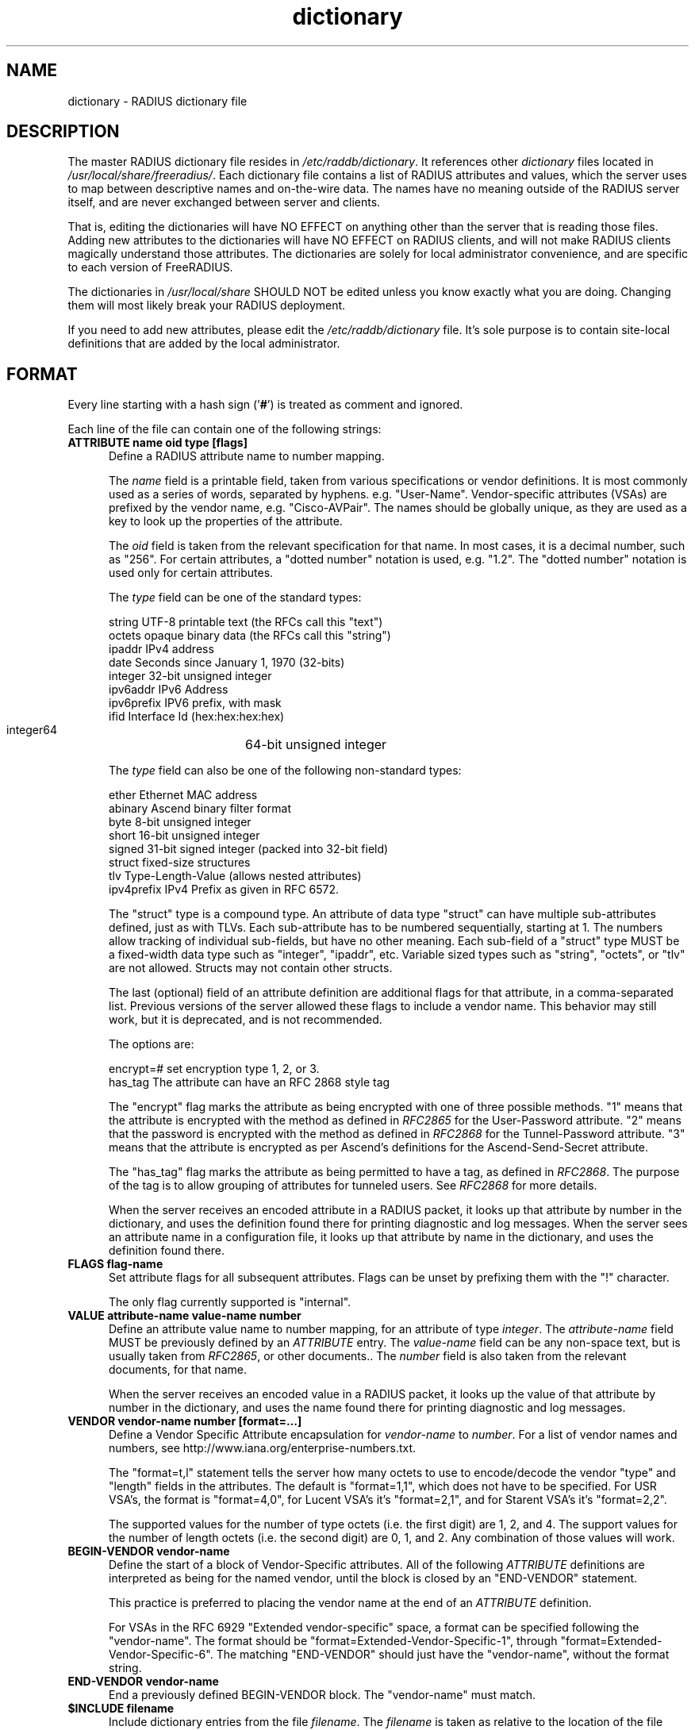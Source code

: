 .\"     # DS - begin display
.de DS
.RS
.nf
.sp
..
.\"     # DE - end display
.de DE
.fi
.RE
.sp
..
.TH dictionary 5 "24 Jul 2016"
.SH NAME
dictionary \- RADIUS dictionary file
.SH DESCRIPTION
The master RADIUS dictionary file resides in
\fI/etc/raddb/dictionary\fP.  It references other \fIdictionary\fP
files located in \fI/usr/local/share/freeradius/\fP.  Each dictionary
file contains a list of RADIUS attributes and values, which the server
uses to map between descriptive names and on-the-wire data.  The names
have no meaning outside of the RADIUS server itself, and are never
exchanged between server and clients.
.PP
That is, editing the dictionaries will have NO EFFECT on anything
other than the server that is reading those files.  Adding new
attributes to the dictionaries will have NO EFFECT on RADIUS clients,
and will not make RADIUS clients magically understand those
attributes.  The dictionaries are solely for local administrator
convenience, and are specific to each version of FreeRADIUS.
.PP
The dictionaries in \fI/usr/local/share\fP SHOULD NOT be edited unless
you know exactly what you are doing.  Changing them will most likely
break your RADIUS deployment.
.PP
If you need to add new attributes, please edit the
\fI/etc/raddb/dictionary\fP file.  It's sole purpose is to contain
site-local definitions that are added by the local administrator.

.SH FORMAT
Every line starting with a hash sign
.RB (' # ')
is treated as comment and ignored.
.PP
Each line of the file can contain one of the following strings:
.TP 0.5i
.B ATTRIBUTE name  oid  type [flags]
Define a RADIUS attribute name to number mapping.

The \fIname\fP field is a printable field, taken from various
specifications or vendor definitions.  It is most commonly used as a
series of words, separated by hyphens.  e.g. "User-Name".
Vendor-specific attributes (VSAs) are prefixed by the vendor name,
e.g. "Cisco-AVPair".  The names should be globally unique, as they are
used as a key to look up the properties of the attribute.

The \fIoid\fP field is taken from the relevant specification for that
name.  In most cases, it is a decimal number, such as "256".  For
certain attributes, a "dotted number" notation is used, e.g. "1.2".
The "dotted number" notation is used only for certain attributes.

The \fItype\fP field can be one of the standard types:

     string       UTF-8 printable text (the RFCs call this "text")
     octets       opaque binary data (the RFCs call this "string")
     ipaddr       IPv4 address
     date         Seconds since January 1, 1970 (32-bits)
     integer      32-bit unsigned integer
     ipv6addr     IPv6 Address
     ipv6prefix   IPV6 prefix, with mask
     ifid         Interface Id (hex:hex:hex:hex)
     integer64	  64-bit unsigned integer

The \fItype\fP field can also be one of the following non-standard types:

     ether        Ethernet MAC address
     abinary      Ascend binary filter format
     byte         8-bit unsigned integer
     short        16-bit unsigned integer
     signed       31-bit signed integer (packed into 32-bit field)
     struct       fixed-size structures
     tlv          Type-Length-Value (allows nested attributes)
     ipv4prefix   IPv4 Prefix as given in RFC 6572.

The "struct" type is a compound type.  An attribute of data type
"struct" can have multiple sub-attributes defined, just as with TLVs.
Each sub-attribute has to be numbered sequentially, starting at 1.
The numbers allow tracking of individual sub-fields, but have no other
meaning.  Each sub-field of a "struct" type MUST be a fixed-width data
type such as "integer", "ipaddr", etc.  Variable sized types such as
"string", "octets", or "tlv" are not allowed.  Structs may not contain
other structs.

The last (optional) field of an attribute definition are additional
flags for that attribute, in a comma-separated list.  Previous
versions of the server allowed these flags to include a vendor name.
This behavior may still work, but it is deprecated, and is not
recommended.

The options are:

     encrypt=#    set encryption type 1, 2, or 3.
     has_tag      The attribute can have an RFC 2868 style tag

The "encrypt" flag marks the attribute as being encrypted with one of
three possible methods.  "1" means that the attribute is encrypted
with the method as defined in \fIRFC2865\fP for the User-Password
attribute.  "2" means that the password is encrypted with the method
as defined in \fIRFC2868\fP for the Tunnel-Password attribute.  "3"
means that the attribute is encrypted as per Ascend's definitions for
the Ascend-Send-Secret attribute.

The "has_tag" flag marks the attribute as being permitted to have a
tag, as defined in \fIRFC2868\fP.  The purpose of the tag is to allow
grouping of attributes for tunneled users.  See \fIRFC2868\fP for
more details.

When the server receives an encoded attribute in a RADIUS packet, it
looks up that attribute by number in the dictionary, and uses the
definition found there for printing diagnostic and log messages.  When
the server sees an attribute name in a configuration file, it looks up
that attribute by name in the dictionary, and uses the definition
found there.

.TP 0.5i
.B FLAGS flag-name
Set attribute flags for all subsequent attributes.  Flags can be
unset by prefixing them with the "!" character.

The only flag currently supported is "internal".

.TP 0.5i
.B VALUE attribute-name value-name number
Define an attribute value name to number mapping, for an attribute of
type \fIinteger\fP.  The \fIattribute-name\fP field MUST be previously
defined by an \fIATTRIBUTE\fP entry.  The \fIvalue-name\fP field can
be any non-space text, but is usually taken from \fIRFC2865\fP, or
other documents..  The \fInumber\fP field is also taken from the
relevant documents, for that name.

When the server receives an encoded value in a RADIUS packet, it looks
up the value of that attribute by number in the dictionary, and uses
the name found there for printing diagnostic and log messages.
.TP 0.5i
.B VENDOR vendor-name number [format=...]
Define a Vendor Specific Attribute encapsulation for \fIvendor-name\fP
to \fInumber\fP.  For a list of vendor names and numbers, see
http://www.iana.org/enterprise-numbers.txt.

The "format=t,l" statement tells the server how many octets to use to
encode/decode the vendor "type" and "length" fields in the attributes.
The default is "format=1,1", which does not have to be specified.  For
USR VSA's, the format is "format=4,0", for Lucent VSA's it's
"format=2,1", and for Starent VSA's it's "format=2,2".

The supported values for the number of type octets (i.e. the first
digit) are 1, 2, and 4.  The support values for the number of length
octets (i.e. the second digit) are 0, 1, and 2.  Any combination of
those values will work.

.TP 0.5i
.B BEGIN-VENDOR vendor-name
Define the start of a block of Vendor-Specific attributes.  All of the
following \fIATTRIBUTE\fP  definitions are interpreted as being for the
named vendor, until the block is closed by an "END-VENDOR" statement.

This practice is preferred to placing the vendor name at the end of an
\fIATTRIBUTE\fP  definition.

For VSAs in the RFC 6929 "Extended vendor-specific" space, a format
can be specified following the "vendor-name".  The format should be
"format=Extended-Vendor-Specific-1", through
"format=Extended-Vendor-Specific-6".  The matching "END-VENDOR" should
just have the "vendor-name", without the format string.
.TP 0.5i
.B END-VENDOR vendor-name
End a previously defined BEGIN-VENDOR block.  The "vendor-name" must match.
.TP 0.5i
.B $INCLUDE filename
Include dictionary entries from the file \fIfilename\fP.  The
\fIfilename\fP is taken as relative to the location of the file which
is asking for the inclusion.
.TP 0.5i
.B BEGIN-TLV name
This feature is supported for backwards compatibility with older
dictionaries.  It should not be used.  The new "oid" form for defining
the attribute number should be used instead.
.TP 0.5i
.B END-TLV name
This feature is supported for backwards compatibility with older
dictionaries.  It should not be used.  The new "oid" form for defining
the attribute number should be used instead.
.PP
.SH FILES
.I /etc/raddb/dictionary,
.I /usr/share/freeradius/dictionary.*
.SH "SEE ALSO"
.BR radiusd (8),
.BR RFC2865,
.BR RFC2866,
.BR RFC2868
.BR RFC6929
